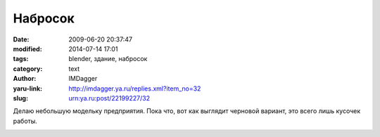 Набросок
========
:date: 2009-06-20 20:37:47
:modified: 2014-07-14 17:01
:tags: blender, здание, набросок
:category: text
:author: IMDagger
:yaru-link: http://imdagger.ya.ru/replies.xml?item_no=32
:slug: urn:ya.ru:post/22199227/32

Делаю небольшую модельку предприятия. Пока что, вот как выглядит
черновой вариант, это всего лишь кусочек работы.

.. class:: text-center

|image0|

.. |image0| image:: http://img-fotki.yandex.ru/get/3603/imdagger.1/0_ca42_7fb2f99a_L
   :target: http://fotki.yandex.ru/users/imdagger/view/51778/
